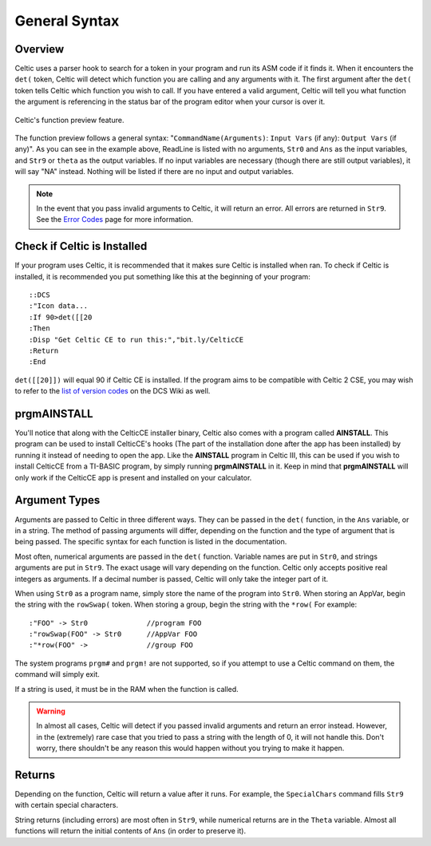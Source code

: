 General Syntax
==============

Overview
~~~~~~~~

Celtic uses a parser hook to search for a token in your program and run its ASM code if it finds it.
When it encounters the ``det(`` token, Celtic will detect which function you are calling and any arguments with it.
The first argument after the ``det(`` token tells Celtic which function you wish to call.
If you have entered a valid argument, Celtic will tell you what function the argument is referencing in the status bar of the program editor when your cursor is over it.

.. figure:: images/functionPreview.png
    :alt: Celtic's function preview feature
    :align: center

    Celtic's function preview feature.

The function preview follows a general syntax: "``CommandName(Arguments)``: ``Input Vars`` (if any): ``Output Vars`` (if any)". As you can see in the example above, ReadLine is listed with no arguments, ``Str0`` and ``Ans`` as the input variables, and ``Str9`` or ``theta`` as the output variables. If no input variables are necessary (though there are still output variables), it will say "NA" instead. Nothing will be listed if there are no input and output variables.

.. note::
    In the event that you pass invalid arguments to Celtic, it will return an error. All errors are returned in ``Str9``. See the `Error Codes <errorcodes.html>`__ page for more information.

Check if Celtic is Installed
~~~~~~~~~~~~~~~~~~~~~~~~~~~~

If your program uses Celtic, it is recommended that it makes sure Celtic is installed when ran. To check if Celtic is installed, it is recommended you put something like this at the beginning of your program::

    ::DCS
    :"Icon data...
    :If 90>det([[20
    :Then
    :Disp "Get Celtic CE to run this:","bit.ly/CelticCE
    :Return
    :End

``det([[20]])`` will equal 90 if Celtic CE is installed. If the program aims to be compatible with Celtic 2 CSE, you may wish to refer to the `list of version codes <https://dcs.cemetech.net/index.php?title=Third-Party_BASIC_Libraries_(Color)>`__ on the DCS Wiki as well.

prgmAINSTALL
~~~~~~~~~~~~

You'll notice that along with the CelticCE installer binary, Celtic also comes with a program called **AINSTALL**. This program can be used to install CelticCE's hooks (The part of the installation done after the app has been installed) by running it instead of needing to open the app. Like the **AINSTALL** program in Celtic III, this can be used if you wish to install CelticCE from a TI-BASIC program, by simply running **prgmAINSTALL** in it. Keep in mind that **prgmAINSTALL** will only work if the CelticCE app is present and installed on your calculator.

Argument Types
~~~~~~~~~~~~~~

Arguments are passed to Celtic in three different ways. They can be passed in the ``det(`` function, in the ``Ans`` variable, or in a string.
The method of passing arguments will differ, depending on the function and the type of argument that is being passed.
The specific syntax for each function is listed in the documentation.

Most often, numerical arguments are passed in the ``det(`` function. Variable names are put in ``Str0``, and strings arguments are put in ``Str9``. The exact usage will vary depending on the function.
Celtic only accepts positive real integers as arguments. If a decimal number is passed, Celtic will only take the integer part of it.

When using ``Str0`` as a program name, simply store the name of the program into ``Str0``. When storing an AppVar, begin the string with the ``rowSwap(`` token. When storing a group, begin the string with the ``*row(`` For example::
    
    :"FOO" -> Str0              //program FOO
    :"rowSwap(FOO" -> Str0      //AppVar FOO
    :"*row(FOO" ->              //group FOO

The system programs ``prgm#`` and ``prgm!`` are not supported, so if you attempt to use a Celtic command on them, the command will simply exit.

If a string is used, it must be in the RAM when the function is called.

.. warning:: In almost all cases, Celtic will detect if you passed invalid arguments and return an error instead. However, in the (extremely) rare case that you tried to pass a string with the length of 0, it will not handle this. Don't worry, there shouldn't be any reason this would happen without you trying to make it happen.

Returns
~~~~~~~
Depending on the function, Celtic will return a value after it runs. For example, the ``SpecialChars`` command fills ``Str9`` with certain special characters.

String returns (including errors) are most often in ``Str9``, while numerical returns are in the ``Theta`` variable. Almost all functions will return the initial contents of ``Ans`` (in order to preserve it).
